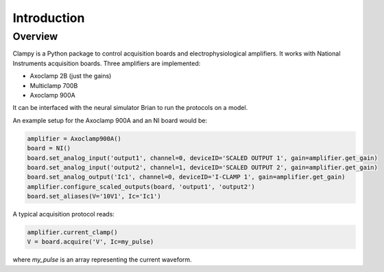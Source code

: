 Introduction
============

Overview
--------
Clampy is a Python package to control acquisition boards and electrophysiological
amplifiers. It works with National Instruments acquisition boards. Three amplifiers are implemented:

- Axoclamp 2B (just the gains)
- Multiclamp 700B
- Axoclamp 900A

It can be interfaced with the neural simulator Brian to run the protocols on a model.

An example setup for the Axoclamp 900A and an NI board would be:

.. code:: Python

    amplifier = Axoclamp900A()
    board = NI()
    board.set_analog_input('output1', channel=0, deviceID='SCALED OUTPUT 1', gain=amplifier.get_gain)
    board.set_analog_input('output2', channel=1, deviceID='SCALED OUTPUT 2', gain=amplifier.get_gain)
    board.set_analog_output('Ic1', channel=0, deviceID='I-CLAMP 1', gain=amplifier.get_gain)
    amplifier.configure_scaled_outputs(board, 'output1', 'output2')
    board.set_aliases(V='10V1', Ic='Ic1')

A typical acquisition protocol reads:

.. code:: Python

    amplifier.current_clamp()
    V = board.acquire('V', Ic=my_pulse)

where `my_pulse` is an array representing the current waveform.

